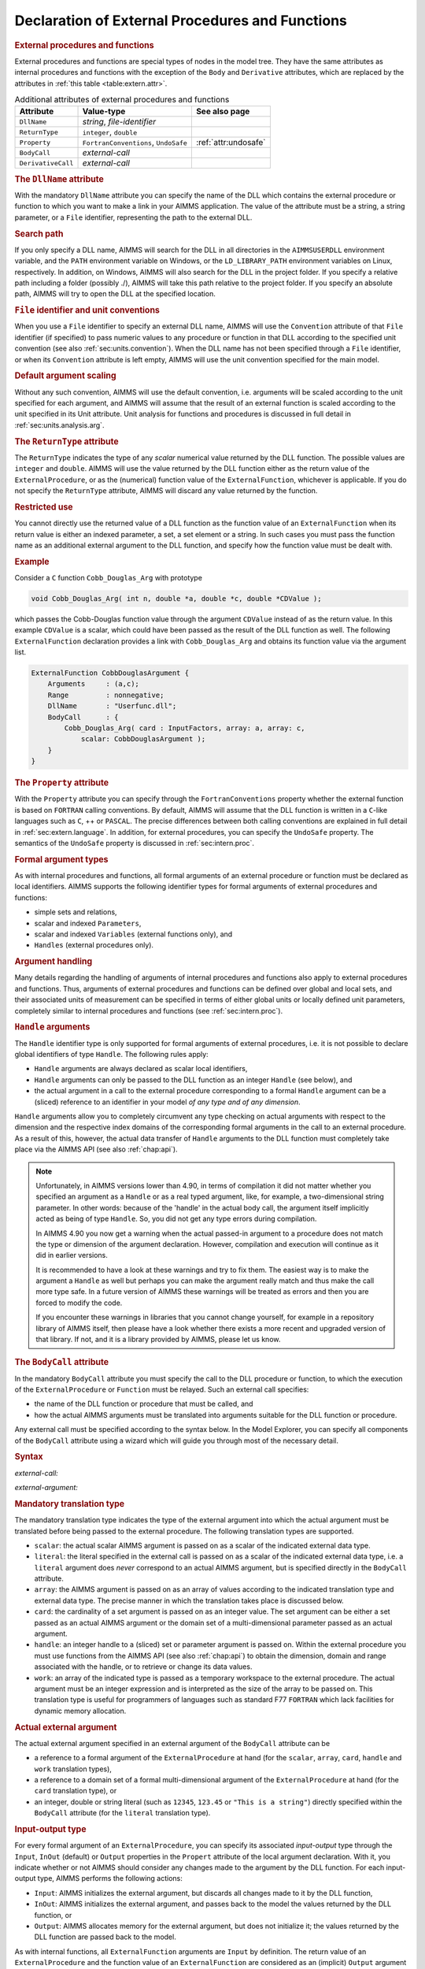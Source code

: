 .. _sec:extern.declaration:

Declaration of External Procedures and Functions
================================================

.. _external_procedure:

.. _external_function:

.. rubric:: External procedures and functions

External procedures and functions are special types of nodes in the
model tree. They have the same attributes as internal procedures and
functions with the exception of the ``Body`` and ``Derivative``
attributes, which are replaced by the attributes in
:ref:`this table <table:extern.attr>`.

.. _table:extern.attr:

.. table:: Additional attributes of external procedures and functions

   +--------------------+--------------------------------------+-----------------------------+
   | Attribute          | Value-type                           | See also page               |
   +====================+======================================+=============================+
   | ``DllName``        | *string*, *file-identifier*          |                             |
   +--------------------+--------------------------------------+-----------------------------+
   | ``ReturnType``     | ``integer``, ``double``              |                             |
   +--------------------+--------------------------------------+-----------------------------+
   | ``Property``       | ``FortranConventions``, ``UndoSafe`` |  :ref:`attr:undosafe`       |
   +--------------------+--------------------------------------+-----------------------------+
   | ``BodyCall``       | *external-call*                      |                             |
   +--------------------+--------------------------------------+-----------------------------+
   | ``DerivativeCall`` | *external-call*                      |                             |
   +--------------------+--------------------------------------+-----------------------------+

.. _external_procedure.dll_name:

.. _external_function.dll_name:

.. rubric:: The ``DllName`` attribute

With the mandatory ``DllName`` attribute you can specify the name of the
DLL which contains the external procedure or function to which you want
to make a link in your AIMMS application. The value of the attribute
must be a string, a string parameter, or a ``File`` identifier,
representing the path to the external DLL.

.. rubric:: Search path

If you only specify a DLL name, AIMMS will search for the DLL in all
directories in the ``AIMMSUSERDLL`` environment variable, and the
``PATH`` environment variable on Windows, or the ``LD_LIBRARY_PATH``
environment variables on Linux, respectively. In addition, on Windows,
AIMMS will also search for the DLL in the project folder. If you specify
a relative path including a folder (possibly ./), AIMMS will take this
path relative to the project folder. If you specify an absolute path,
AIMMS will try to open the DLL at the specified location.

.. rubric:: ``File`` identifier and unit conventions

When you use a ``File`` identifier to specify an external DLL name,
AIMMS will use the ``Convention`` attribute of that ``File`` identifier
(if specified) to pass numeric values to any procedure or function in
that DLL according to the specified unit convention (see also
:ref:`sec:units.convention`). When the DLL name has not been specified
through a ``File`` identifier, or when its ``Convention`` attribute is
left empty, AIMMS will use the unit convention specified for the main
model.

.. rubric:: Default argument scaling

Without any such convention, AIMMS will use the default convention,
i.e. arguments will be scaled according to the unit specified for each
argument, and AIMMS will assume that the result of an external function
is scaled according to the unit specified in its Unit attribute.
Unit analysis for functions and procedures is discussed in full detail
in :ref:`sec:units.analysis.arg`.

.. _external_procedure.return_type:

.. _external_function.return_type:

.. rubric:: The ``ReturnType`` attribute

The ``ReturnType`` indicates the type of any *scalar* numerical value
returned by the DLL function. The possible values are ``integer`` and
``double``. AIMMS will use the value returned by the DLL function either
as the return value of the ``ExternalProcedure``, or as the (numerical)
function value of the ``ExternalFunction``, whichever is applicable. If
you do not specify the ``ReturnType`` attribute, AIMMS will discard any
value returned by the function.

.. rubric:: Restricted use

You cannot directly use the returned value of a DLL function as the
function value of an ``ExternalFunction`` when its return value is
either an indexed parameter, a set, a set element or a string. In such
cases you must pass the function name as an additional external argument
to the DLL function, and specify how the function value must be dealt
with.

.. rubric:: Example

Consider a ``C`` function ``Cobb_Douglas_Arg`` with prototype

.. code-block:: aimms

	void Cobb_Douglas_Arg( int n, double *a, double *c, double *CDValue );

which passes the Cobb-Douglas function value through the argument
``CDValue`` instead of as the return value. In this example ``CDValue``
is a scalar, which could have been passed as the result of the DLL
function as well. The following ``ExternalFunction`` declaration
provides a link with ``Cobb_Douglas_Arg`` and obtains its function value
via the argument list.

.. code-block:: aimms

	ExternalFunction CobbDouglasArgument {
	    Arguments     : (a,c);
	    Range         : nonnegative;
	    DllName       : "Userfunc.dll";
	    BodyCall      : {
	        Cobb_Douglas_Arg( card : InputFactors, array: a, array: c,
	            scalar: CobbDouglasArgument );
	    }
	}

.. _external_procedure.property:

.. _external_function.property:

.. rubric:: The ``Property`` attribute

With the ``Property`` attribute you can specify through the
``FortranConventions`` property whether the external function is based
on ``FORTRAN`` calling conventions. By default, AIMMS will assume that
the DLL function is written in a ``C``-like languages such as ``C``, ++
or ``PASCAL``. The precise differences between both calling conventions
are explained in full detail in :ref:`sec:extern.language`. In addition,
for external procedures, you can specify the ``UndoSafe`` property. The
semantics of the ``UndoSafe`` property is discussed in
:ref:`sec:intern.proc`.

.. rubric:: Formal argument types

As with internal procedures and functions, all formal arguments of an
external procedure or function must be declared as local identifiers.
AIMMS supports the following identifier types for formal arguments of
external procedures and functions:

-  simple sets and relations,

-  scalar and indexed ``Parameters``,

-  scalar and indexed ``Variables`` (external functions only), and

-  ``Handles`` (external procedures only).

.. rubric:: Argument handling

Many details regarding the handling of arguments of internal procedures
and functions also apply to external procedures and functions. Thus,
arguments of external procedures and functions can be defined over
global and local sets, and their associated units of measurement can be
specified in terms of either global units or locally defined unit
parameters, completely similar to internal procedures and functions (see
:ref:`sec:intern.proc`).

.. _handle:

.. rubric:: ``Handle`` arguments

The ``Handle`` identifier type is only supported for formal arguments of
external procedures, i.e. it is not possible to declare global
identifiers of type ``Handle``. The following rules apply:

-  ``Handle`` arguments are always declared as scalar local identifiers,

-  ``Handle`` arguments can only be passed to the DLL function as an
   integer ``Handle`` (see below), and

-  the actual argument in a call to the external procedure corresponding
   to a formal ``Handle`` argument can be a (sliced) reference to an
   identifier in your model *of any type and of any dimension*.

``Handle`` arguments allow you to completely circumvent any type
checking on actual arguments with respect to the dimension and the
respective index domains of the corresponding formal arguments in the
call to an external procedure. As a result of this, however, the actual
data transfer of ``Handle`` arguments to the DLL function must
completely take place via the AIMMS API (see also :ref:`chap:api`).

.. note::

	Unfortunately, in AIMMS versions lower than 4.90, in terms of compilation it did not matter whether you specified an argument as a ``Handle`` or as a real typed argument, like, for example, a two-dimensional string parameter. In other words: because of the 'handle' in the actual body call, the argument itself implicitly acted as being of type ``Handle``. So, you did not get any type errors during compilation.
	
	In AIMMS 4.90 you now get a warning when the actual passed-in argument to a procedure does not match the type or dimension of the argument declaration. However, compilation and execution will continue as it did in earlier versions. 
	
	It is recommended to have a look at these warnings and try to fix them. The easiest way is to make the argument a ``Handle`` as well but perhaps you can make the argument really match and thus make the call more type safe. In a future version of AIMMS these warnings will be treated as errors and then you are forced to modify the code.
	
	If you encounter these warnings in libraries that you cannot change yourself, for example in a repository library of AIMMS itself, then please have a look whether there exists a more recent and upgraded version of that library. If not, and it is a library provided by AIMMS, please let us know.

.. _external_procedure.body_call:

.. _external_function.body_call:

.. _DLL-function:

.. rubric:: The ``BodyCall`` attribute

In the mandatory ``BodyCall`` attribute you must specify the call to the
DLL procedure or function, to which the execution of the
``ExternalProcedure`` or ``Function`` must be relayed. Such an external
call specifies:

-  the name of the DLL function or procedure that must be called, and

-  how the actual AIMMS arguments must be translated into arguments
   suitable for the DLL function or procedure.

Any external call must be specified according to the syntax below. In
the Model Explorer, you can specify all components of the ``BodyCall``
attribute using a wizard which will guide you through most of the
necessary detail.

.. _external-call:

.. rubric:: Syntax

*external-call:*

.. raw:: html

	<div class="svg-container" style="overflow: auto;">	<?xml version="1.0" encoding="UTF-8" standalone="no"?>
	<svg
	   xmlns:dc="http://purl.org/dc/elements/1.1/"
	   xmlns:cc="http://creativecommons.org/ns#"
	   xmlns:rdf="http://www.w3.org/1999/02/22-rdf-syntax-ns#"
	   xmlns:svg="http://www.w3.org/2000/svg"
	   xmlns="http://www.w3.org/2000/svg"
	   viewBox="0 0 432.528 93.866661"
	   height="93.866661"
	   width="432.52798"
	   xml:space="preserve"
	   id="svg2"
	   version="1.1"><metadata
	     id="metadata8"><rdf:RDF><cc:Work
	         rdf:about=""><dc:format>image/svg+xml</dc:format><dc:type
	           rdf:resource="http://purl.org/dc/dcmitype/StillImage" /></cc:Work></rdf:RDF></metadata><defs
	     id="defs6" /><g
	     transform="matrix(1.3333333,0,0,-1.3333333,0,320.26666)"
	     id="g10"><g
	       transform="scale(0.1)"
	       id="g12"><path
	         id="path14"
	         style="fill:#000000;fill-opacity:1;fill-rule:nonzero;stroke:none"
	         d="m 110,2000 -50,20 v -40" /><g
	         transform="scale(10)"
	         id="g16"><text
	           id="text20"
	           style="font-style:italic;font-variant:normal;font-size:11px;font-family:'Lucida Sans';-inkscape-font-specification:LucidaSans-Italic;writing-mode:lr-tb;fill:#d22d2d;fill-opacity:1;fill-rule:nonzero;stroke:none"
	           transform="matrix(1,0,0,-1,16,196)"><tspan
	             id="tspan18"
	             y="0"
	             x="0"><a href="https://documentation.aimms.com/language-reference/procedural-language-components/external-procedures-and-functions/declaration-of-external-procedures-and-functions.html#DLL-function">DLL-function</a></tspan></text>
	</g><path
	         id="path22"
	         style="fill:#ffffff;fill-opacity:1;fill-rule:nonzero;stroke:none"
	         d="m 890.281,2000 50,-20 v 40" /><path
	         id="path24"
	         style="fill:#000000;fill-opacity:1;fill-rule:nonzero;stroke:none"
	         d="m 1110.28,2000 -50,20 v -40" /><g
	         transform="scale(10)"
	         id="g26"><text
	           id="text30"
	           style="font-variant:normal;font-size:12px;font-family:'Courier New';-inkscape-font-specification:LucidaSans-Typewriter;writing-mode:lr-tb;fill:#000000;fill-opacity:1;fill-rule:nonzero;stroke:none"
	           transform="matrix(1,0,0,-1,117.428,196)"><tspan
	             id="tspan28"
	             y="0"
	             x="0">(</tspan></text>
	</g><path
	         id="path32"
	         style="fill:#ffffff;fill-opacity:1;fill-rule:nonzero;stroke:none"
	         d="m 1310.28,2000 50,-20 v 40" /><path
	         id="path34"
	         style="fill:#000000;fill-opacity:1;fill-rule:nonzero;stroke:none"
	         d="m 1530.28,2000 -50,20 v -40" /><g
	         transform="scale(10)"
	         id="g36"><text
	           id="text40"
	           style="font-style:italic;font-variant:normal;font-size:11px;font-family:'Lucida Sans';-inkscape-font-specification:LucidaSans-Italic;writing-mode:lr-tb;fill:#d22d2d;fill-opacity:1;fill-rule:nonzero;stroke:none"
	           transform="matrix(1,0,0,-1,158.028,196)"><tspan
	             id="tspan38"
	             y="0"
	             x="0"><a href="https://documentation.aimms.com/language-reference/procedural-language-components/external-procedures-and-functions/declaration-of-external-procedures-and-functions.html#external-argument">external-argument</a></tspan></text>
	</g><path
	         id="path42"
	         style="fill:#ffffff;fill-opacity:1;fill-rule:nonzero;stroke:none"
	         d="m 2603.96,2000 50,-20 v 40" /><path
	         id="path44"
	         style="fill:#000000;fill-opacity:1;fill-rule:nonzero;stroke:none"
	         d="m 1420.28,2000 20,50 h -40" /><path
	         id="path46"
	         style="fill:#ffffff;fill-opacity:1;fill-rule:nonzero;stroke:none"
	         d="m 1967.12,2300 -50,20 v -40" /><g
	         transform="scale(10)"
	         id="g48"><text
	           id="text52"
	           style="font-variant:normal;font-size:12px;font-family:'Courier New';-inkscape-font-specification:LucidaSans-Typewriter;writing-mode:lr-tb;fill:#000000;fill-opacity:1;fill-rule:nonzero;stroke:none"
	           transform="matrix(1,0,0,-1,203.112,226)"><tspan
	             id="tspan50"
	             y="0"
	             x="0">,</tspan></text>
	</g><path
	         id="path54"
	         style="fill:#000000;fill-opacity:1;fill-rule:nonzero;stroke:none"
	         d="m 2167.12,2300 50,-20 v 40" /><path
	         id="path56"
	         style="fill:#ffffff;fill-opacity:1;fill-rule:nonzero;stroke:none"
	         d="m 2713.96,2000 20,50 h -40" /><path
	         id="path58"
	         style="fill:#000000;fill-opacity:1;fill-rule:nonzero;stroke:none"
	         d="m 2823.96,2000 -50,20 v -40" /><g
	         transform="scale(10)"
	         id="g60"><text
	           id="text64"
	           style="font-variant:normal;font-size:12px;font-family:'Courier New';-inkscape-font-specification:LucidaSans-Typewriter;writing-mode:lr-tb;fill:#000000;fill-opacity:1;fill-rule:nonzero;stroke:none"
	           transform="matrix(1,0,0,-1,288.796,196)"><tspan
	             id="tspan62"
	             y="0"
	             x="0">)</tspan></text>
	</g><path
	         id="path66"
	         style="fill:#ffffff;fill-opacity:1;fill-rule:nonzero;stroke:none"
	         d="m 3023.96,2000 50,-20 v 40" /><path
	         id="path68"
	         style="fill:#ffffff;fill-opacity:1;fill-rule:nonzero;stroke:none"
	         d="m 1000.28,2000 -19.999,-50 h 39.999" /><path
	         id="path70"
	         style="fill:#000000;fill-opacity:1;fill-rule:nonzero;stroke:none"
	         d="m 3133.96,2000 -20,-50 h 40" /><path
	         id="path72"
	         style="fill:#000000;fill-opacity:1;fill-rule:nonzero;stroke:none"
	         d="m 3243.96,2000 -50,20 v -40" /><path
	         id="path74"
	         style="fill:none;stroke:#000000;stroke-width:4;stroke-linecap:butt;stroke-linejoin:round;stroke-miterlimit:10;stroke-dasharray:none;stroke-opacity:1"
	         d="m 0,2000 h 110 v 100 H 890.262 V 2000 1900 H 110 v 100 m 780.281,0 h 109.999 m 0,0 v 0 h 110 v 0 c 0,55.23 44.77,100 100,100 v 0 c 55.23,0 100,-44.77 100,-100 v 0 0 c 0,-55.23 -44.77,-100 -100,-100 v 0 c -55.23,0 -100,44.77 -100,100 v 0 m 200,0 h 110 m 0,0 v 0 h 110 v 100 H 2603.93 V 2000 1900 H 1530.28 v 100 m 1073.68,0 h 110 m -1293.68,0 v 200 c 0,55.23 44.77,100 100,100 h 336.84 110 v 0 c 0,55.23 44.77,100 100,100 v 0 c 55.23,0 100,-44.77 100,-100 v 0 0 c 0,-55.23 -44.77,-100 -100,-100 v 0 c -55.23,0 -100,44.77 -100,100 v 0 m 200,0 h 110 336.84 c 55.23,0 100,-44.77 100,-100 v -200 h 110 v 0 c 0,55.23 44.77,100 100,100 v 0 c 55.23,0 100,-44.77 100,-100 v 0 0 c 0,-55.23 -44.77,-100 -100,-100 v 0 c -55.23,0 -100,44.77 -100,100 v 0 m 200,0 h 110 m -2133.68,0 v -200 c 0,-55.23 44.77,-100 100,-100 h 911.84 110 911.84 c 55.23,0 100,44.77 100,100 v 200 h 110" /></g></g></svg></div>

.. _external-argument:

*external-argument:*

.. raw:: html

	<div class="svg-container" style="overflow: auto;">	<?xml version="1.0" encoding="UTF-8" standalone="no"?>
	<svg
	   xmlns:dc="http://purl.org/dc/elements/1.1/"
	   xmlns:cc="http://creativecommons.org/ns#"
	   xmlns:rdf="http://www.w3.org/1999/02/22-rdf-syntax-ns#"
	   xmlns:svg="http://www.w3.org/2000/svg"
	   xmlns="http://www.w3.org/2000/svg"
	   viewBox="0 0 500.53868 133.86667"
	   height="133.86667"
	   width="500.53867"
	   xml:space="preserve"
	   id="svg2"
	   version="1.1"><metadata
	     id="metadata8"><rdf:RDF><cc:Work
	         rdf:about=""><dc:format>image/svg+xml</dc:format><dc:type
	           rdf:resource="http://purl.org/dc/dcmitype/StillImage" /></cc:Work></rdf:RDF></metadata><defs
	     id="defs6" /><g
	     transform="matrix(1.3333333,0,0,-1.3333333,0,706.93332)"
	     id="g10"><g
	       transform="scale(0.1)"
	       id="g12"><path
	         id="path14"
	         style="fill:#ffffff;fill-opacity:1;fill-rule:nonzero;stroke:none"
	         d="m 200,5000 -20,-50 h 40" /><path
	         id="path16"
	         style="fill:#000000;fill-opacity:1;fill-rule:nonzero;stroke:none"
	         d="m 400,4400 -50,20 v -40" /><g
	         transform="scale(10)"
	         id="g18"><text
	           id="text22"
	           style="font-style:italic;font-variant:normal;font-size:11px;font-family:'Lucida Sans';-inkscape-font-specification:LucidaSans-Italic;writing-mode:lr-tb;fill:#d22d2d;fill-opacity:1;fill-rule:nonzero;stroke:none"
	           transform="matrix(1,0,0,-1,45,436)"><tspan
	             id="tspan20"
	             y="0"
	             x="0"><a href="https://documentation.aimms.com/language-reference/procedural-language-components/external-procedures-and-functions/declaration-of-external-procedures-and-functions.html#translation-modifier">translation-modifier</a></tspan></text>
	</g><path
	         id="path24"
	         style="fill:#ffffff;fill-opacity:1;fill-rule:nonzero;stroke:none"
	         d="m 1520.24,4400 50,-20 v 40" /><path
	         id="path26"
	         style="fill:#000000;fill-opacity:1;fill-rule:nonzero;stroke:none"
	         d="m 1720.24,5000 -20,-50 h 40" /><path
	         id="path28"
	         style="fill:#ffffff;fill-opacity:1;fill-rule:nonzero;stroke:none"
	         d="m 200,5000 -20,-50 h 40" /><path
	         id="path30"
	         style="fill:#000000;fill-opacity:1;fill-rule:nonzero;stroke:none"
	         d="m 426.582,4700 -50,20 v -40" /><g
	         transform="scale(10)"
	         id="g32"><text
	           id="text36"
	           style="font-style:italic;font-variant:normal;font-size:11px;font-family:'Lucida Sans';-inkscape-font-specification:LucidaSans-Italic;writing-mode:lr-tb;fill:#d22d2d;fill-opacity:1;fill-rule:nonzero;stroke:none"
	           transform="matrix(1,0,0,-1,47.6582,466)"><tspan
	             id="tspan34"
	             y="0"
	             x="0"><a href="https://documentation.aimms.com/language-reference/procedural-language-components/external-procedures-and-functions/declaration-of-external-procedures-and-functions.html#external-data-type">external-data-type</a></tspan></text>
	</g><path
	         id="path38"
	         style="fill:#ffffff;fill-opacity:1;fill-rule:nonzero;stroke:none"
	         d="m 1493.66,4700 50,-20 v 40" /><path
	         id="path40"
	         style="fill:#000000;fill-opacity:1;fill-rule:nonzero;stroke:none"
	         d="m 1720.24,5000 -20,-50 h 40" /><path
	         id="path42"
	         style="fill:#000000;fill-opacity:1;fill-rule:nonzero;stroke:none"
	         d="m 499.961,5000 -50,20 v -40" /><g
	         transform="scale(10)"
	         id="g44"><text
	           id="text48"
	           style="font-style:italic;font-variant:normal;font-size:11px;font-family:'Lucida Sans';-inkscape-font-specification:LucidaSans-Italic;writing-mode:lr-tb;fill:#d22d2d;fill-opacity:1;fill-rule:nonzero;stroke:none"
	           transform="matrix(1,0,0,-1,54.9961,496)"><tspan
	             id="tspan46"
	             y="0"
	             x="0"><a href="https://documentation.aimms.com/language-reference/procedural-language-components/external-procedures-and-functions/declaration-of-external-procedures-and-functions.html#translation-type">translation-type</a></tspan></text>
	</g><path
	         id="path50"
	         style="fill:#ffffff;fill-opacity:1;fill-rule:nonzero;stroke:none"
	         d="m 1420.28,5000 50,-20 v 40" /><path
	         id="path52"
	         style="fill:#000000;fill-opacity:1;fill-rule:nonzero;stroke:none"
	         d="m 100,5000 20,50 H 80" /><path
	         id="path54"
	         style="fill:#ffffff;fill-opacity:1;fill-rule:nonzero;stroke:none"
	         d="m 1820.24,5000 20,50 h -40" /><path
	         id="path56"
	         style="fill:#000000;fill-opacity:1;fill-rule:nonzero;stroke:none"
	         d="m 1920.24,5000 -50,20 v -40" /><g
	         transform="scale(10)"
	         id="g58"><text
	           id="text62"
	           style="font-variant:normal;font-size:12px;font-family:'Courier New';-inkscape-font-specification:LucidaSans-Typewriter;writing-mode:lr-tb;fill:#000000;fill-opacity:1;fill-rule:nonzero;stroke:none"
	           transform="matrix(1,0,0,-1,198.424,496)"><tspan
	             id="tspan60"
	             y="0"
	             x="0">:</tspan></text>
	</g><path
	         id="path64"
	         style="fill:#ffffff;fill-opacity:1;fill-rule:nonzero;stroke:none"
	         d="m 2120.24,5000 50,-20 v 40" /><path
	         id="path66"
	         style="fill:#000000;fill-opacity:1;fill-rule:nonzero;stroke:none"
	         d="m 2220.24,5000 -50,20 v -40" /><g
	         transform="scale(10)"
	         id="g68"><text
	           id="text72"
	           style="font-style:italic;font-variant:normal;font-size:11px;font-family:'Lucida Sans';-inkscape-font-specification:LucidaSans-Italic;writing-mode:lr-tb;fill:#d22d2d;fill-opacity:1;fill-rule:nonzero;stroke:none"
	           transform="matrix(1,0,0,-1,227.024,496)"><tspan
	             id="tspan70"
	             y="0"
	             x="0"><a href="https://documentation.aimms.com/language-reference/procedural-language-components/external-procedures-and-functions/declaration-of-external-procedures-and-functions.html#actual-external-argument">actual-external-argument</a></tspan></text>
	</g><path
	         id="path74"
	         style="fill:#ffffff;fill-opacity:1;fill-rule:nonzero;stroke:none"
	         d="m 3654.04,5000 50,-20 v 40" /><path
	         id="path76"
	         style="fill:#000000;fill-opacity:1;fill-rule:nonzero;stroke:none"
	         d="m 3754.04,5000 -50,20 v -40" /><path
	         id="path78"
	         style="fill:none;stroke:#000000;stroke-width:4;stroke-linecap:butt;stroke-linejoin:round;stroke-miterlimit:10;stroke-dasharray:none;stroke-opacity:1"
	         d="m 0,5000 h 100 m 0,0 v 0 h 100 m 0,0 v -500 c 0,-55.23 44.773,-100 100,-100 v 0 h 100 v 100 H 1520.2 V 4400 4300 H 400 v 100 m 1120.24,0 h 100 v 0 c 55.22,0 100,44.77 100,100 v 500 M 200,5000 v -200 c 0,-55.23 44.773,-100 100,-100 h 26.582 100 v 100 H 1493.64 V 4700 4600 H 426.582 v 100 m 1067.078,0 h 100 26.58 c 55.23,0 100,44.77 100,100 v 200 M 200,5000 h 100 99.961 100 v 100 H 1420.26 V 5000 4900 H 499.961 v 100 m 920.319,0 h 100 199.96 100 M 100,5000 v 200 c 0,55.23 44.773,100 100,100 h 710.121 99.999 710.12 c 55.22,0 100,-44.77 100,-100 v -200 h 100 v 0 c 0,55.23 44.77,100 100,100 v 0 c 55.22,0 100,-44.77 100,-100 v 0 0 c 0,-55.23 -44.78,-100 -100,-100 v 0 c -55.23,0 -100,44.77 -100,100 v 0 m 200,0 h 100 v 100 H 3654 V 5000 4900 H 2220.24 v 100 m 1433.8,0 h 100" /></g></g></svg></div>

.. _translation-type:

.. rubric:: Mandatory translation type

The mandatory translation type indicates the type of the external
argument into which the actual argument must be translated before being
passed to the external procedure. The following translation types are
supported.

-  ``scalar``: the actual scalar AIMMS argument is passed on as a
   scalar of the indicated external data type.

-  ``literal``: the literal specified in the external call is passed
   on as a scalar of the indicated external data type, i.e. a
   ``literal`` argument does *never* correspond to an actual AIMMS
   argument, but is specified directly in the ``BodyCall`` attribute.

-  ``array``: the AIMMS argument is passed on as an array of values
   according to the indicated translation type and external data type.
   The precise manner in which the translation takes place is discussed
   below.

-  ``card``: the cardinality of a set argument is passed on as an
   integer value. The set argument can be either a set passed as an
   actual AIMMS argument or the domain set of a multi-dimensional
   parameter passed as an actual argument.

-  ``handle``: an integer handle to a (sliced) set or parameter
   argument is passed on. Within the external procedure you must use
   functions from the AIMMS API (see also :ref:`chap:api`) to obtain the
   dimension, domain and range associated with the handle, or to
   retrieve or change its data values.

-  ``work``: an array of the indicated type is passed as a temporary
   workspace to the external procedure. The actual argument must be an
   integer expression and is interpreted as the size of the array to be
   passed on. This translation type is useful for programmers of
   languages such as standard F77 ``FORTRAN`` which lack facilities for
   dynamic memory allocation.

.. _actual-external-argument:

.. rubric:: Actual external argument

The actual external argument specified in an external argument of the
``BodyCall`` attribute can be

-  a reference to a formal argument of the ``ExternalProcedure`` at hand
   (for the ``scalar``, ``array``, ``card``, ``handle`` and ``work``
   translation types),

-  a reference to a domain set of a formal multi-dimensional argument of
   the ``ExternalProcedure`` at hand (for the ``card`` translation
   type), or

-  an integer, double or string literal (such as ``12345``, ``123.45``
   or ``"This is a string"``) directly specified within the ``BodyCall``
   attribute (for the ``literal`` translation type).

.. rubric:: Input-output type

For every formal argument of an ``ExternalProcedure``, you can specify
its associated *input-output* type through the ``Input``, ``InOut``
(default) or ``Output`` properties in the ``Propert`` attribute of the
local argument declaration. With it, you indicate whether or not AIMMS
should consider any changes made to the argument by the DLL function.
For each input-output type, AIMMS performs the following actions:

-  ``Input``: AIMMS initializes the external argument, but discards
   all changes made to it by the DLL function,

-  ``InOut``: AIMMS initializes the external argument, and passes
   back to the model the values returned by the DLL function, or

-  ``Output``: AIMMS allocates memory for the external argument, but
   does not initialize it; the values returned by the DLL function are
   passed back to the model.

As with internal functions, all ``ExternalFunction`` arguments are
``Input`` by definition. The return value of an ``ExternalProcedure``
and the function value of an ``ExternalFunction`` are considered as an
(implicit) ``Output`` argument when passed to the ``DLL`` function as an
external argument.

.. _external-data-type:

.. rubric:: External data type

In translating AIMMS arguments into values (or arrays of values)
suitable as arguments for an external procedure or function, AIMMS
supports the external data types listed in
:ref:`this table <table:extern.external-types>`.

.. _table:extern.external-types:

.. table:: External data types

   ================== =======================================
   External data type Passed as
   ================== =======================================
   ``integer``        4-byte (signed) integer
   ``double``         8-byte double precision floating number
   ``string``         ``C``-style string
   ``integer8``       1-byte (signed) integer
   ``integer16``      2-byte (signed) integer
   ``integer32``      4-byte (signed) integer
   ================== =======================================

.. rubric:: Allowed combinations

Not all combinations of input-output types, translation types and
external data types are supported (or even useful).
:ref:`this table <table:extern.translation-types>` describes all allowed
combinations, as well as the resulting argument type that is passed on
to the external procedure. The external data types printed in bold are
the default, and can be omitted if appropriate. Throughout the table,
the data type ``integer`` can be replaced by any of the other integer
types ``integer8``, ``integer16`` or ``integer32``.

.. _table:extern.translation-types:

.. table:: Allowed combinations of translation, input-output and data types
   
   +--------------------------------------------+------------------------+-----------------+
   | Allowed types                              | AIMMS argument         | Passed as       |
   +--------------+--------------+--------------+                        |                 |
   | Translation  | Input-Output | Data         |                        |                 |
   +==============+==============+==============+========================+=================+
   | ``scalar``   | ``input``    | ``integer``  | scalar expression      | integer         |
   |              |              +--------------+                        +-----------------+
   |              |              | **double**   |                        | double          |
   |              |              +--------------+                        +-----------------+
   |              |              | ``string``   |                        | string          |
   |              +--------------+--------------+------------------------+-----------------+
   |              | **inout**,   | ``integer``  | scalar reference       | integer pointer |
   |              | ``output``   +--------------+                        +-----------------+
   |              |              | **double**   |                        | double pointer  |
   |              |              +--------------+                        +-----------------+
   |              |              | ``string``   |                        | string          |
   +--------------+--------------+--------------+------------------------+-----------------+
   | ``literal``  | *n/a*        | ``integer``  | *n/a*                  | integer         |
   |              |              +--------------+                        +-----------------+
   |              |              | **double**   |                        | double          |
   |              |              +--------------+                        +-----------------+
   |              |              | ``string``   |                        | string          |
   +--------------+--------------+--------------+------------------------+-----------------+
   | ``card``     | *n/a*        | *n/a*        | set, parameter         | integer         |
   +--------------+--------------+--------------+------------------------+-----------------+
   | ``array``    | ``input``,   | ``integer``  | parameter              | integer array   |
   |              | **inout**,   +--------------+                        +-----------------+
   |              | ``output``   | **double**   |                        | double array    |
   |              |              +--------------+------------------------+-----------------+
   |              |              | **integer**  | element parameter      | integer array   |
   |              |              +--------------+------------------------+-----------------+
   |              |              | ``string``   | set                    | string array    |
   |              |              +--------------+------------------------+-----------------+
   |              |              | **string**   | string/unit parameter  | string array    |
   +--------------+--------------+--------------+------------------------+-----------------+
   | ``handle``   | ``input``,   | *n/a*        | set, parameter, handle | integer         |
   |              | **inout**,   |              |                        |                 |
   |              | ``output``   |              |                        |                 |
   +--------------+--------------+--------------+------------------------+-----------------+
   | ``work``     | *n/a*        | ``integer``  | integer expression     | integer array   |
   |              |              +--------------+                        +-----------------+
   |              |              | **double**   |                        | double array    |
   +--------------+--------------+--------------+------------------------+-----------------+

.. rubric:: Passing array arguments

When you are passing a multidimensional AIMMS identifier to an external
procedure or function as a ``array`` argument, AIMMS passes a
one-dimensional buffer in which all values are stored in a manner that
is compatible with the storage of multidimensional arrays in the
language which you have specified through the ``Property`` attribute.
The precise array numbering conventions for both ``C``-like and
``FORTRAN`` arrays are explained in :ref:`sec:extern.language`.

.. _string_parameter.encoding:

.. rubric:: Encoding of string arguments

The strings communicated with your DLL have an encoding. This encoding
is set by the option ``external_string_character_encoding``, which has a
default of ``UTF8``. This option can be overridden by using the
``Encoding`` attribute of string parameters, similar to the ``Encoding``
attribute of a ``File``, see :ref:`attr.file.encoding`. On Windows,
using the encoding ``UTF-16LE`` and on Linux, using the encoding
``UTF-32LE``, the strings are passed as a ``wchar_t*`` array, otherwise
the strings are passed as a ``char *`` array.

.. _String.Passed.BufferSize:

.. rubric:: Output string arguments

When you pass a scalar or multidimensional output string argument, AIMMS
will pass a single ``char`` buffer of fixed length, or an array of such
buffers. The length is determined by the option ``external``
``function`` ``string`` ``buf`` ``size``. The default of this option is
2048. You must use the ``C`` function ``strcpy`` or a similar function
to copy the string data in your DLL to the appropriate ``char`` buffer
associated with the output string argument.

.. rubric:: Full versus sparse data transfer

When considering your options on how to pass a high-dimensional
parameter to an external procedure, you will find that passing it as an
array is often not the best solution. Not only will the memory
requirements grow rapidly for increasing dimension, but also running
over all elements in the array inside your DLL function may turn out to
be a very time-consuming process. In such a case, it is much better
practice to pass the argument as an integer ``handle``, and use the
AIMMS API functions discussed in :ref:`sec:api.value` to retrieve only
the nondefault values associated with the handle. You can then set up
your own sparse data structures to deal with high-dimensional parameters
efficiently.

.. _translation-modifier:

.. rubric:: Translation modifiers ...

In addition to the translation types, input-output types and external
data types you can specify one or more translation modifiers for each
external argument. Translation modifiers allow you to slightly modify
the manner in which AIMMS will pass the arguments to the DLL function.
AIMMS supports translation modifiers for specifying the precise manner
in which

-  special values,

-  the data associated with handles, and

-  set elements,

are passed.

.. rubric:: ... for special values

When a parameter or variable that you want to pass to an external DLL
contains special values like ``ZERO`` or ``INF``, AIMMS will, by
default, pass ``ZERO`` as 0.0, ``INF`` and ``-INF`` as
:math:`\pm`\ 1.0e150, and will not pass any of the values ``NA`` and
``UNDF``. When you specify the translation modifier ``retainspecials``,
AIMMS will pass all special numbers by their internal representation as
a double precision floating point number. You can use the AIMMS API
functions discussed in :ref:`sec:api.value` to obtain the :any:`MapVal`
value (see also :ref:`this table <table:expr.arith-ext>`) associated with each
number. The translation modifier ``retainspecials`` can be specified for
numeric arguments that are passed either as a full array or as an
integer handle.

.. rubric:: ... for handles

When passing a multidimensional identifier handle to an external DLL,
AIMMS can provide several methods of access to the data associated with
the handle by specifying one of the following translation modifiers:

-  ``ordered``: the data retrieval functions will pass the data values
   according to the particular ordering imposed any of the domain sets
   of the identifier associated with the handle. By default, AIMMS will
   use the natural ordering determined by the data entry order of all
   domain sets.

-  ``raw``: the data retrieval functions will also pass inactive data
   (see also :ref:`sec:data.control`). By default, AIMMS will not pass
   inactive data.

The details of ordered versus unordered and raw data transfer are
discussed in full detail in :ref:`sec:api.value`.

.. rubric:: ... for set elements

AIMMS can pass set elements (in the context of element parameters and
sets) to external procedures in various manners. More specifically, set
elements can be translated into:

-  an ``integer`` external data type, or

-  a ``string`` external data type.

When the external data type is ``string``, AIMMS will pass the element
name for each set element. Transfer of element names is always input
only. In general, when the external data type is ``integer``, AIMMS can
pass either

-  the ordinal number with respect to its associated subset domain
   (``ordinalnumber`` modifier), or

-  the element number with respect to its associated root set
   (``elementnumber`` modifier).

Alternatively, when set elements are passed in the context of a set you
can specify the ``indicator`` modifier in combination with the
``integer`` external data type. This will result in the transfer of a
multidimensional binary parameter which indicates whether a particular
tuple is or is not contained in the set.

.. rubric:: Passing element parameters

When you pass an element parameter as an integer ``scalar`` or ``array``
argument, AIMMS will assume the ``ordinalnumber`` modifier by default.
When passed as integer, element parameters can be input, output or inout
arguments. When element parameters are passed as string arguments, they
can be input only.

.. rubric:: When to use

Element numbers and ordinal numbers each can have their use within an
DLL function. Element numbers remain identical throughout a modeling
session using a single data set, regardless of addition and deletion of
set elements, or any change in set ordering. For this reason, it is best
to use element numbers when the set elements need to be used in multiple
calls of the DLL function. Ordinal numbers, on the other hand, are the
most convenient means for passing permutations that are used within the
current external call only. With it, you can directly access a permuted
reference in other array arguments.

.. rubric:: Passing set arguments

Sets can be passed as ``array`` arguments to an external DLL function.
When passing set arguments, you have to make a distinction between
one-dimensional root sets, one-dimensional subsets (both either simple
or relation), and multidimensional subsets and indexed sets. The
following rules apply.

.. rubric:: Pass as onedimensional array

One-dimensional root sets and subsets can be passed as a one-dimensional
array of length equal to the cardinality of the set. To accomplish this,
you can must pass such a set as

-  an array of ``integer`` numbers, representing either the ordinal or
   element numbers of each element in the set (using the
   ``ordinalnumber`` or ``elementnumber`` modifier), or

-  a ``string`` array, representing the names of all elements in the
   set.

One-dimensional set arguments passed in this manner can only be input
arguments. As a specific consequence, you cannot modify the contents of
root sets passed as array arguments.

.. rubric:: Pass as indicator parameter

You can pass any subset (whether it is simple, relation or indexed) as a
multidimensional ``integer indicator`` array defined over its respective
domain sets, indicating whether a particular tuple of domain set
elements is contained in the subset (value equals 1) or not (value
equals 0). The dimension of such indicator parameters is given by the
following set of rules:

-  the dimension for a *simple subset* is 1,

-  the dimension for a multidimensional relation is the dimension of the
   Cartesian product of which the set is a subset,

-  the dimension of an *indexed set* is the dimension of the index
   domain of the set plus 1.

Set arguments passed as an ``indicator`` argument can be of input,
output, or inout type. In the latter two cases modifications to the 0-1
values of the indicator parameter are translated back into the
corresponding element memberships of the subset.

.. rubric:: Set argument defaults

When you pass set arguments to an external DLL, AIMMS will assume no
default translation methods when the set is passed as an ``integer``
array, as each type of set does not allow every translation method. For
integer set arguments you should therefore always specify one of the
translation modifiers ``ordinalnumber``, ``elementnumber`` or
``indicator``.

.. rubric:: Passing set handles

Sets can also be passed by an integer handle. AIMMS offers various API
functions (see also :ref:`sec:api.attribute`) to obtain information
about the domain of the set, its cardinality and elements, and to add or
remove elements to the set.